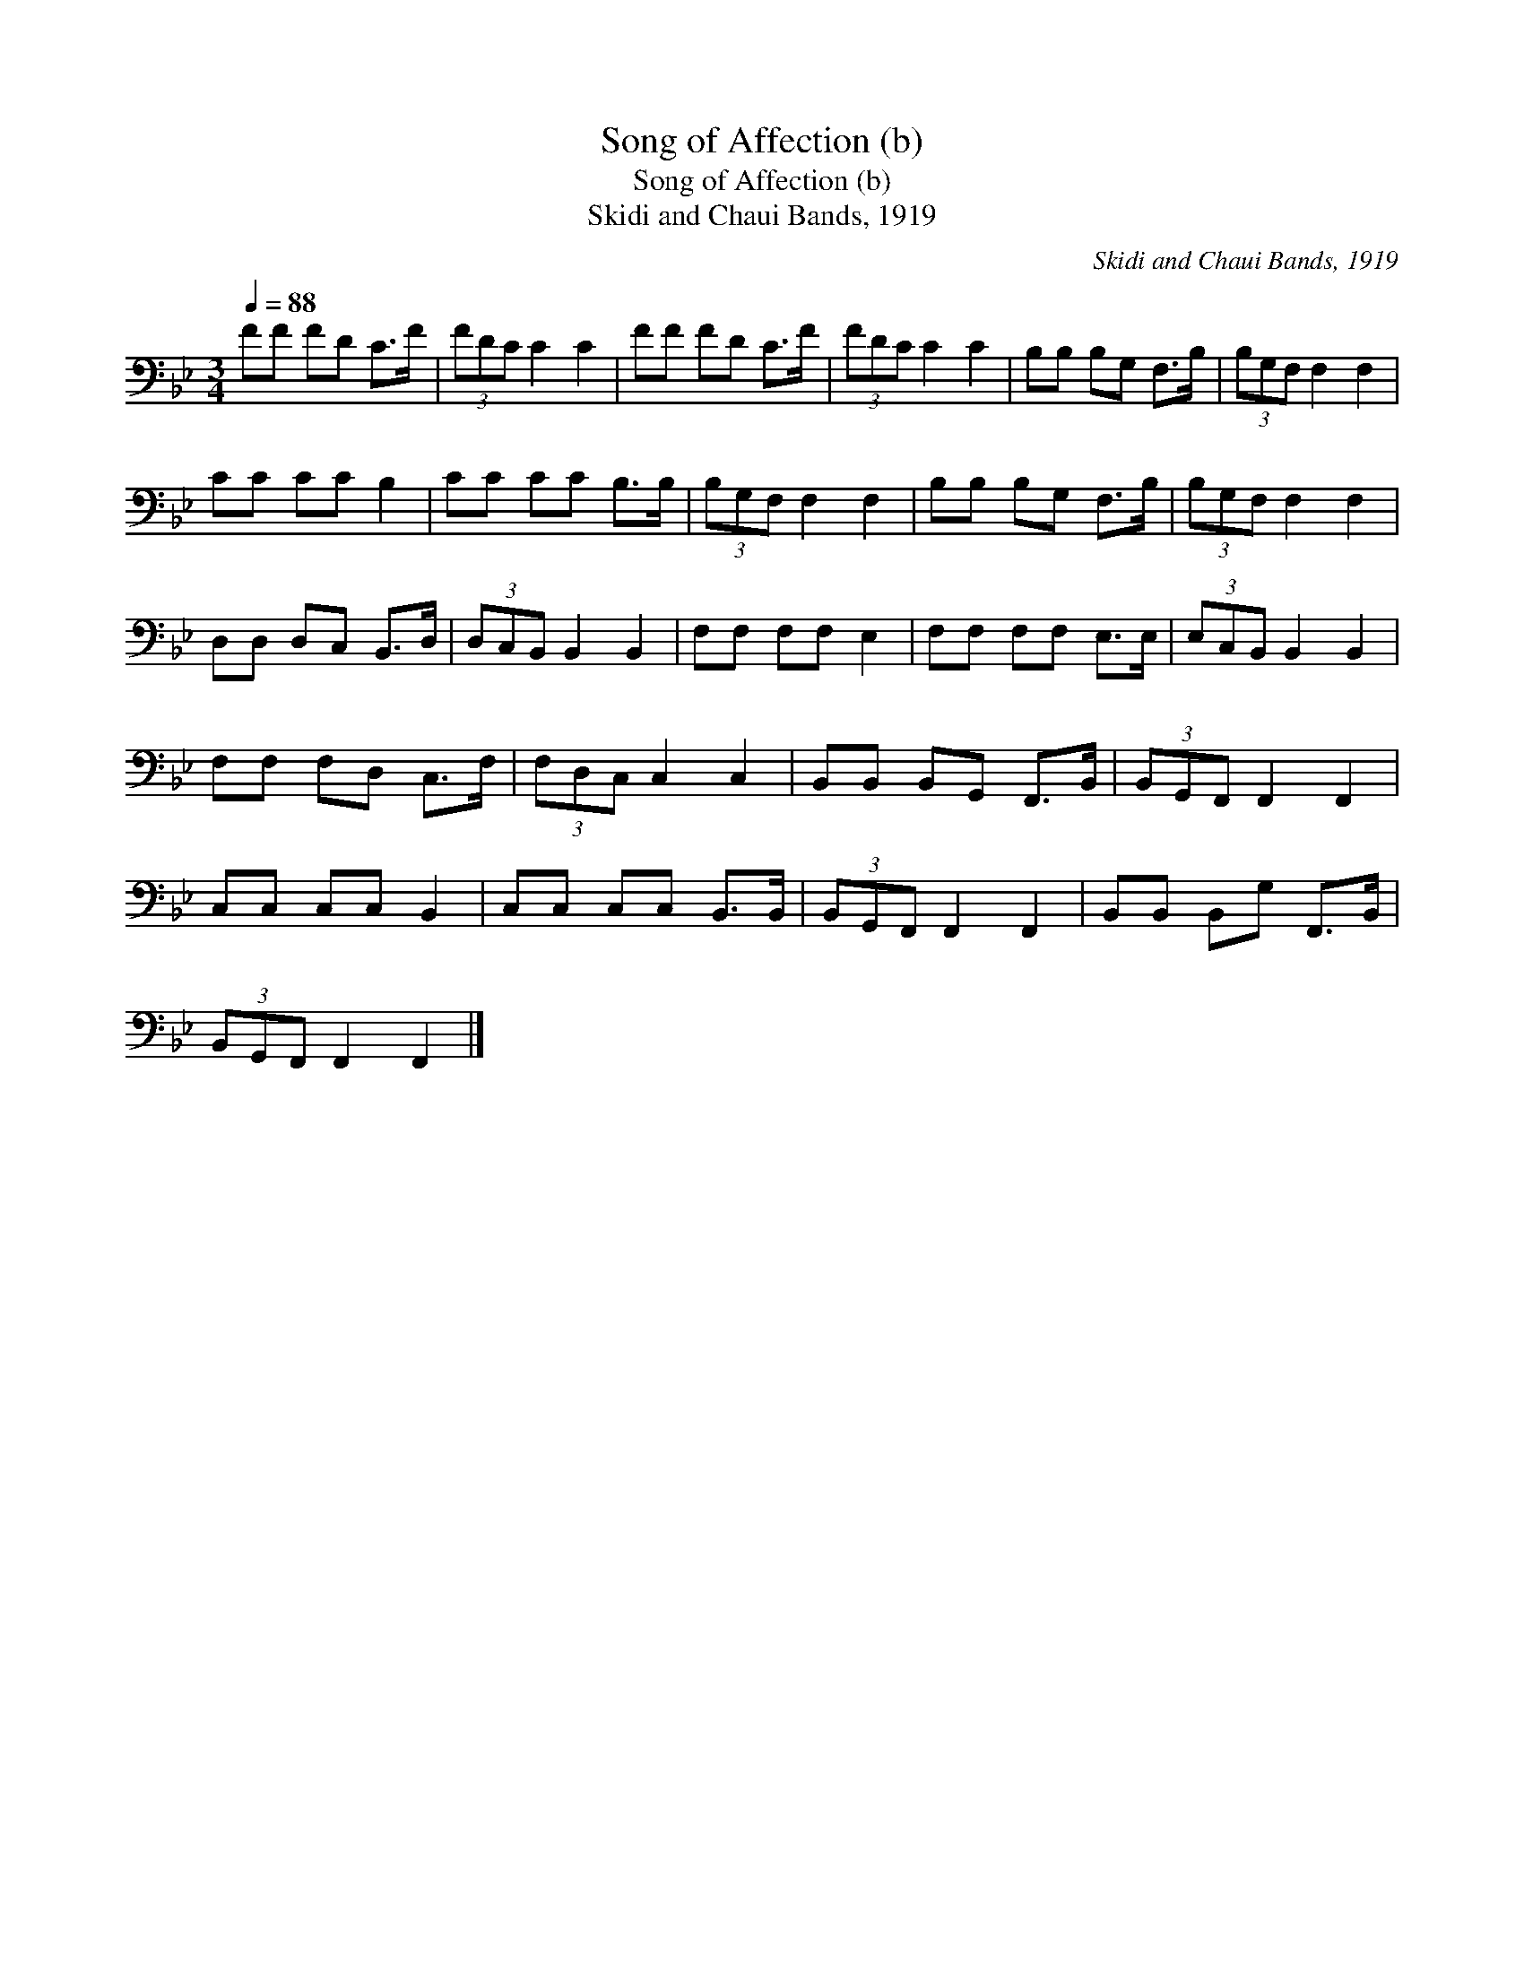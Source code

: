 X:1
T:Song of Affection (b)
T:Song of Affection (b)
T:Skidi and Chaui Bands, 1919
C:Skidi and Chaui Bands, 1919
L:1/8
Q:1/4=88
M:3/4
K:Bb
V:1 bass 
V:1
 FF FD C>F | (3FDC C2 C2 | FF FD C>F | (3FDC C2 C2 | B,B, B,G, F,>B, | (3B,G,F, F,2 F,2 | %6
 CC CC B,2 | CC CC B,>B, | (3B,G,F, F,2 F,2 | B,B, B,G, F,>B, | (3B,G,F, F,2 F,2 | %11
 D,D, D,C, B,,>D, | (3D,C,B,, B,,2 B,,2 | F,F, F,F, E,2 | F,F, F,F, E,>E, | (3E,C,B,, B,,2 B,,2 | %16
 F,F, F,D, C,>F, | (3F,D,C, C,2 C,2 | B,,B,, B,,G,, F,,>B,, | (3B,,G,,F,, F,,2 F,,2 | %20
 C,C, C,C, B,,2 | C,C, C,C, B,,>B,, | (3B,,G,,F,, F,,2 F,,2 | B,,B,, B,,G, F,,>B,, | %24
 (3B,,G,,F,, F,,2 F,,2 |] %25

